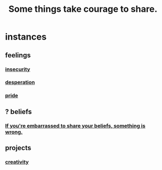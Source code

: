 :PROPERTIES:
:ID:       4b54cd5e-2159-414f-95a8-6da7ca18095a
:END:
#+title: Some things take courage to share.
* instances
** feelings
*** [[id:28181732-11ed-4a6a-a998-84d40d32affb][insecurity]]
*** [[id:05d467c3-fffd-457a-af5c-099f49b4b179][desperation]]
*** [[id:2208f9f5-43be-49d4-99c0-d803f8c3e44e][pride]]
** ? beliefs
*** [[id:49583939-99f0-462a-8152-3aed9b0de39a][If you're embarrassed to share your beliefs, something is wrong.]]
    :PROPERTIES:
    :ID:       79397c4c-4523-4d7c-950b-bd6cf1c2f861
    :END:
** projects
*** [[id:776b4780-a8b8-42af-ba5a-b3703a2fc248][creativity]]
